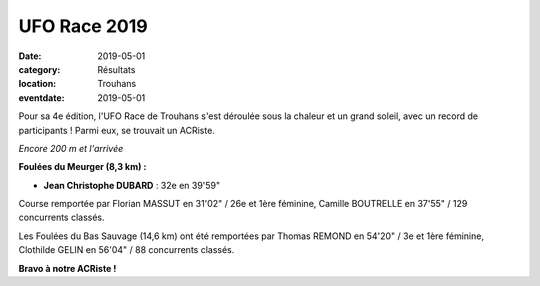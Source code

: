 UFO Race 2019
=============

:date: 2019-05-01
:category: Résultats
:location: Trouhans
:eventdate: 2019-05-01

Pour sa 4e édition, l'UFO Race de Trouhans s'est déroulée sous la chaleur et un grand soleil, avec un record de participants ! Parmi eux, se trouvait un ACRiste.

.. image:: http://assets.acr-dijon.org/ufo19.jpg

*Encore 200 m et l'arrivée*

**Foulées du Meurger (8,3 km) :**

- **Jean Christophe DUBARD** : 32e en 39'59"

Course remportée par Florian MASSUT en 31'02" / 26e et 1ère féminine, Camille BOUTRELLE en 37'55" / 129 concurrents classés.

Les Foulées du Bas Sauvage (14,6 km) ont été remportées par Thomas REMOND en 54'20" / 3e et 1ère féminine, Clothilde GELIN en 56'04" / 88 concurrents classés.

**Bravo à notre ACRiste !**
